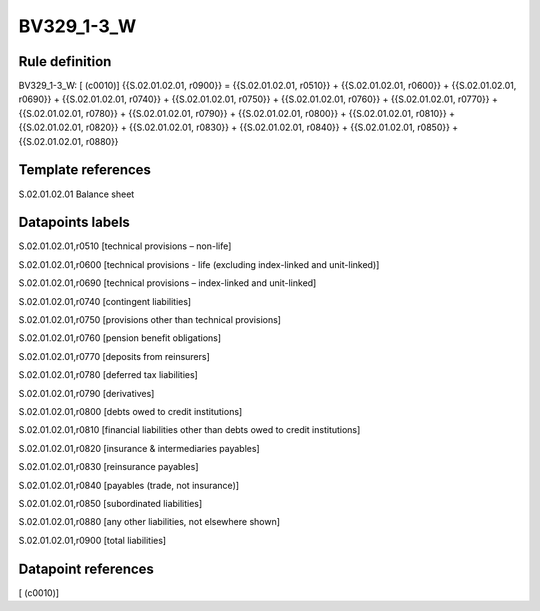 ===========
BV329_1-3_W
===========

Rule definition
---------------

BV329_1-3_W: [ (c0010)] {{S.02.01.02.01, r0900}} = {{S.02.01.02.01, r0510}} + {{S.02.01.02.01, r0600}} + {{S.02.01.02.01, r0690}} + {{S.02.01.02.01, r0740}} + {{S.02.01.02.01, r0750}} + {{S.02.01.02.01, r0760}} + {{S.02.01.02.01, r0770}} + {{S.02.01.02.01, r0780}} + {{S.02.01.02.01, r0790}} + {{S.02.01.02.01, r0800}} + {{S.02.01.02.01, r0810}} + {{S.02.01.02.01, r0820}} + {{S.02.01.02.01, r0830}} + {{S.02.01.02.01, r0840}} + {{S.02.01.02.01, r0850}} + {{S.02.01.02.01, r0880}}


Template references
-------------------

S.02.01.02.01 Balance sheet


Datapoints labels
-----------------

S.02.01.02.01,r0510 [technical provisions – non-life]

S.02.01.02.01,r0600 [technical provisions - life (excluding index-linked and unit-linked)]

S.02.01.02.01,r0690 [technical provisions – index-linked and unit-linked]

S.02.01.02.01,r0740 [contingent liabilities]

S.02.01.02.01,r0750 [provisions other than technical provisions]

S.02.01.02.01,r0760 [pension benefit obligations]

S.02.01.02.01,r0770 [deposits from reinsurers]

S.02.01.02.01,r0780 [deferred tax liabilities]

S.02.01.02.01,r0790 [derivatives]

S.02.01.02.01,r0800 [debts owed to credit institutions]

S.02.01.02.01,r0810 [financial liabilities other than debts owed to credit institutions]

S.02.01.02.01,r0820 [insurance & intermediaries payables]

S.02.01.02.01,r0830 [reinsurance payables]

S.02.01.02.01,r0840 [payables (trade, not insurance)]

S.02.01.02.01,r0850 [subordinated liabilities]

S.02.01.02.01,r0880 [any other liabilities, not elsewhere shown]

S.02.01.02.01,r0900 [total liabilities]



Datapoint references
--------------------

[ (c0010)]
